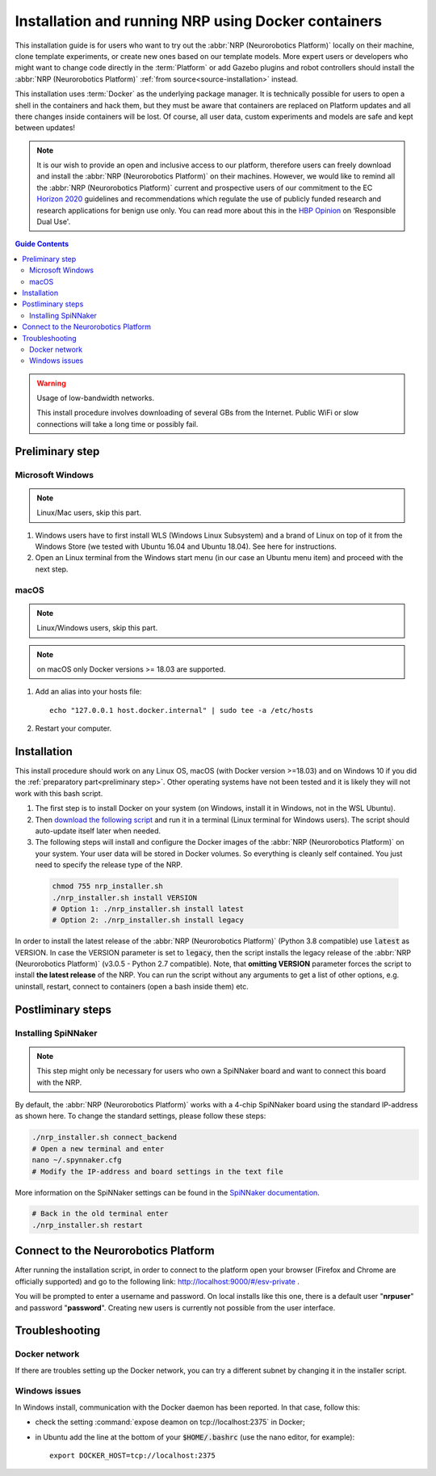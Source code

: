 .. _docker-installation:

====================================================
Installation and running NRP using Docker containers
====================================================

.. sectionauthor:: Viktor Vorobev <vorobev@in.tum.de>

This installation guide is for users who want to try out the :abbr:`NRP (Neurorobotics Platform)` locally on their machine, clone template experiments, or create new ones based on our template models. More expert users or developers who might want to change code directly in the :term:`Platform` or add Gazebo plugins and robot controllers should install the :abbr:`NRP (Neurorobotics Platform)` :ref:`from source<source-installation>` instead.

This installation uses :term:`Docker` as the underlying package manager. It is technically possible for users to open a shell in the containers and hack them, but they must be aware that containers are replaced on Platform updates and all there changes inside containers will be lost. Of course, all user data, custom experiments and models are safe and kept between updates!

.. note:: It is our wish to provide an open and inclusive access to our platform, therefore users can freely download and install the :abbr:`NRP (Neurorobotics Platform)` on their machines. However, we would like to remind all the :abbr:`NRP (Neurorobotics Platform)` current and prospective users of our commitment to the EC `Horizon 2020`_ guidelines and recommendations which regulate the use of publicly funded research and research applications for benign use only. You can read more about this in the `HBP Opinion`_ on ‘Responsible Dual Use'.


.. _HBP Opinion: https://www.humanbrainproject.eu/en/follow-hbp/news/opinion-on-responsible-dual-use-from-the-human-brain-project/
.. _Horizon 2020: https://ec.europa.eu/programmes/horizon2020/

.. contents:: Guide Contents
    :depth: 3


..  warning:: Usage of low-bandwidth networks.

    This install procedure involves downloading of several GBs from the Internet. Public WiFi or slow connections will take a long time or possibly fail.


.. _preliminary step:

Preliminary step
================

Microsoft Windows
~~~~~~~~~~~~~~~~~
..  note:: Linux/Mac users, skip this part.

#. Windows users have to first install WLS (Windows Linux Subsystem) and a brand of Linux on top of it from the Windows Store (we tested with Ubuntu 16.04 and Ubuntu 18.04). See here for instructions.
#. Open an Linux terminal from the Windows start menu (in our case an Ubuntu menu item) and proceed with the next step.

macOS
~~~~~
..  note:: Linux/Windows users, skip this part.

..  note:: on macOS only Docker versions >= 18.03 are supported.

#. Add an alias into your hosts file::

    echo "127.0.0.1 host.docker.internal" | sudo tee -a /etc/hosts

#. Restart your computer.

Installation
============
This install procedure should work on any Linux OS, macOS (with Docker version >=18.03) and on Windows 10 if you did the :ref:`preparatory part<preliminary step>`. Other operating systems have not been tested and it is likely they will not work with this bash script.

#. The first step is to install Docker on your system (on Windows, install it in Windows, not in the WSL Ubuntu).
#. Then `download the following script`_ and run it in a terminal (Linux terminal for Windows users). The script should auto-update itself later when needed.
#. The following steps will install and configure the Docker images of the :abbr:`NRP (Neurorobotics Platform)` on your system. Your user data will be stored in Docker volumes. So everything is cleanly self contained. You just need to specify the release type of the NRP.

  ..  code-block:: bash

      chmod 755 nrp_installer.sh 
      ./nrp_installer.sh install VERSION
      # Option 1: ./nrp_installer.sh install latest 
      # Option 2: ./nrp_installer.sh install legacy

In order to install the latest release of the :abbr:`NRP (Neurorobotics Platform)` (Python 3.8 compatible) use :code:`latest` as VERSION. In case the VERSION parameter is set to :code:`legacy`, then the script installs the legacy release of the :abbr:`NRP (Neurorobotics Platform)` (v3.0.5 - Python 2.7 compatible). Note, that **omitting VERSION** parameter forces the script to install **the latest release** of the NRP. You can run the script without any arguments to get a list of other options, e.g. uninstall, restart, connect to containers (open a bash inside them) etc.

.. _download the following script: https://neurorobotics-files.net/index.php/s/83zqkdp5PXQXMzz/download

Postliminary steps
==================

Installing SpiNNaker
~~~~~~~~~~~~~~~~~~~~

.. note:: This step might only be necessary for users who own a SpiNNaker board and want to connect this board with the NRP.

By default, the :abbr:`NRP (Neurorobotics Platform)` works with a 4-chip SpiNNaker board using the standard IP-address as shown here. To change the standard settings, please follow these steps:

..  code-block:: bash

    ./nrp_installer.sh connect_backend
    # Open a new terminal and enter
    nano ~/.spynnaker.cfg
    # Modify the IP-address and board settings in the text file 

More information on the SpiNNaker settings can be found in the `SpiNNaker documentation`_.

..  code-block:: bash

    # Back in the old terminal enter
    ./nrp_installer.sh restart

.. _SpiNNaker documentation: http://spinnakermanchester.github.io/spynnaker/5.0.0/PyNNOnSpinnakerInstall.html

Connect to the Neurorobotics Platform
=====================================

After running the installation script, in order to connect to the platform open your browser (Firefox and Chrome are officially supported) and go to the following link: http://localhost:9000/#/esv-private .

You will be prompted to enter a username and password. On local installs like this one, there is a default user "**nrpuser**" and password "**password**". Creating new users is currently not possible from the user interface.

Troubleshooting
===============

Docker network
~~~~~~~~~~~~~~
If there are troubles setting up the Docker network, you can try a different subnet by changing it in the installer script.

Windows issues
~~~~~~~~~~~~~~
In Windows install, communication with the Docker daemon has been reported. In that case, follow this:

* check the setting :command:`expose deamon on tcp://localhost:2375` in Docker;
* in Ubuntu add the line at the bottom of your :code:`$HOME/.bashrc` (use the nano editor, for example)::

    export DOCKER_HOST=tcp://localhost:2375 
